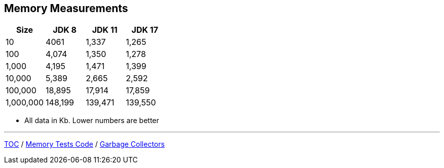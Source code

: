 == Memory Measurements

[%header,cols="1,1,1,1"]
|===
|Size|JDK 8|JDK 11|JDK 17
|10|4061|1,337|1,265
|100|4,074|1,350|1,278
|1,000|4,195|1,471|1,399
|10,000|5,389|2,665|2,592
|100,000|18,895|17,914|17,859
|1,000,000|148,199|139,471|139,550
|===

* All data in Kb.
Lower numbers are better

---

link:./00_toc.adoc[TOC] /
link:./11_memory_tests_code.adoc[Memory Tests Code] /
link:./13_garbage_collectors.adoc[Garbage Collectors]

